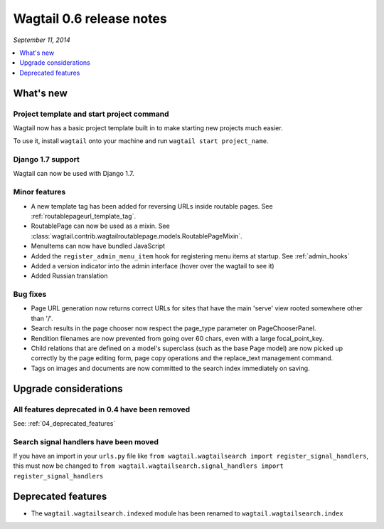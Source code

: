 =========================
Wagtail 0.6 release notes
=========================

*September 11, 2014*

.. contents::
    :local:
    :depth: 1


What's new
==========

Project template and start project command
~~~~~~~~~~~~~~~~~~~~~~~~~~~~~~~~~~~~~~~~~~

Wagtail now has a basic project template built in to make starting new projects much easier.

To use it, install ``wagtail`` onto your machine and run ``wagtail start project_name``.

Django 1.7 support
~~~~~~~~~~~~~~~~~~

Wagtail can now be used with Django 1.7.


Minor features
~~~~~~~~~~~~~~
* A new template tag has been added for reversing URLs inside routable pages. See :ref:`routablepageurl_template_tag`.
* RoutablePage can now be used as a mixin. See :class:`wagtail.contrib.wagtailroutablepage.models.RoutablePageMixin`.
* MenuItems can now have bundled JavaScript
* Added the ``register_admin_menu_item`` hook for registering menu items at startup. See :ref:`admin_hooks`
* Added a version indicator into the admin interface (hover over the wagtail to see it)
* Added Russian translation


Bug fixes
~~~~~~~~~

* Page URL generation now returns correct URLs for sites that have the main 'serve' view rooted somewhere other than '/'.
* Search results in the page chooser now respect the page_type parameter on PageChooserPanel.
* Rendition filenames are now prevented from going over 60 chars, even with a large focal_point_key.
* Child relations that are defined on a model's superclass (such as the base Page model) are now picked up correctly by the page editing form, page copy operations and the replace_text management command.
* Tags on images and documents are now committed to the search index immediately on saving.


Upgrade considerations
======================

All features deprecated in 0.4 have been removed
~~~~~~~~~~~~~~~~~~~~~~~~~~~~~~~~~~~~~~~~~~~~~~~~

See: :ref:`04_deprecated_features`


Search signal handlers have been moved
~~~~~~~~~~~~~~~~~~~~~~~~~~~~~~~~~~~~~~

If you have an import in your ``urls.py`` file like ``from wagtail.wagtailsearch import register_signal_handlers``, this must now be changed to ``from wagtail.wagtailsearch.signal_handlers import register_signal_handlers``


Deprecated features
===================

* The ``wagtail.wagtailsearch.indexed`` module has been renamed to ``wagtail.wagtailsearch.index``

